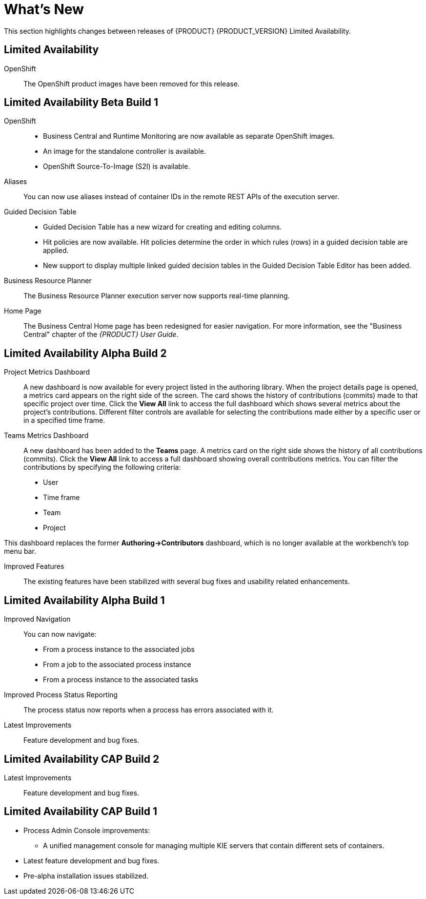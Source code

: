 
[[bxms_rn_whats_new]]
= What's New

This section highlights changes between releases of {PRODUCT} {PRODUCT_VERSION} Limited Availability.

[discrete]
== Limited Availability
OpenShift::
The OpenShift product images have been removed for this release.

[discrete]
== Limited Availability Beta Build 1
OpenShift::
* Business Central and Runtime Monitoring are now available as separate OpenShift images.
* An image for the standalone controller is available.
* OpenShift Source-To-Image (S2I) is available.

Aliases::
You can now use aliases instead of container IDs in the remote REST APIs of the execution server.

Guided Decision Table::
* Guided Decision Table has a new wizard for creating and editing columns.
* Hit policies are now available. Hit policies determine the order in which rules (rows) in a guided decision table are applied.
* New support to display multiple linked guided decision tables in the Guided Decision Table Editor has been added.

Business Resource Planner::
The Business Resource Planner execution server now supports real-time planning.

Home Page::
The Business Central Home page has been redesigned for easier navigation. For more information, see the "Business Central" chapter of the _{PRODUCT} User Guide_.

[discrete]
== Limited Availability Alpha Build 2
Project Metrics Dashboard::
A new dashboard is now available for every project listed in the authoring library. When the project details page is opened, a metrics card appears on the right side of the screen. The card shows the history of contributions (commits) made to that specific project over time. Click the *View All* link to access the full dashboard which shows several metrics about the project’s contributions. Different filter controls are available for selecting the contributions made either by a specific user or in a specified time frame.

Teams Metrics Dashboard::
A  new dashboard has been added to the *Teams* page. A metrics card on the right side shows the history of all contributions (commits). Click the *View All* link to access a full dashboard showing overall contributions metrics. You can filter the contributions by specifying the following criteria:

* User
* Time frame
* Team
* Project

This dashboard replaces  the former *Authoring->Contributors* dashboard, which is no longer available at the workbench’s top menu bar.

Improved Features::
The existing features have been stabilized with several bug fixes and usability related enhancements. 

[discrete]
== Limited Availability Alpha Build 1
Improved Navigation::
You can now navigate:
* From a process instance to the associated jobs
* From a job to the associated process instance
* From a process instance to the associated tasks

Improved Process Status Reporting::
The process status now reports when a process has errors associated with it.

Latest Improvements:: Feature development and bug fixes.
[discrete]
== Limited Availability CAP Build 2

ifdef::BPMS[]
Improved Search::
+
--
You can now search the following instances by the following fields:

[cols="1,2",options="header"]
|===
| Type of Instance
| Fields

.7+| Processes
| Process instance ID
| Process ID
| Status
| Initiator
| Correlation Key
| Creation Date
| Process Description

.7+| Tasks
| Task ID
| Task Name
| Status
| Correlation Key
| Assigned to
| Creation Date
| Process Description

.6+| Jobs
| Process instance ID
| Process ID
| Job Type
| Correlation Key
| Creation Date
| Process Description
|===
--

Configurable Error Handling::
+
If an error happens, an event is generated that holds the following data:
+
--
[cols="1,2",options="header"]
|===
| Data
| Fields

.3+| Process model
| processModelID
| processModelVersion
| processModelName

.2+| Process instance that has failed
| processInstanceID
| customProcessID

.5+| Activity that has failed
| activityID
| activityName
| activityType
| iteration
| status

.2+| Error data
| errorMessage: Message with the error that has occurred.
| errorStack: Stack with error detail.
|===
--

Advanced Queries Decoupled from the Database Model:: With this new API, you can make advanced queries using filters on process instances or tasks, independently of the instance field names. The API is accessible in the `org.kie.server.client.impl.SearchServicesClientImpl` class, which has the following methods:
+
--
* `findProcessInstanceWithFilters`: Accepts a filter created with the `org.kie.server.api.util.ProcessInstanceQueryFilterSpecBuilder` class.
* `findHumanTaskWithFilters`: Accepts a filter created with the `org.kie.server.api.util.TaskQueryFilterSpecBuilder`
class.
+
You can also create filters manually and submit them through the REST API.
--
endif::[]

Latest Improvements:: Feature development and bug fixes.

[discrete]
== Limited Availability CAP Build 1

* Process Admin Console improvements:
+
--
ifdef::BPMS[]
* New fields in the process instance list:
** *Last Modified:* The date of the last modification of the process instance.
** *Correlation Key:* The business correlation key of the process instance.
endif::[]

ifdef::BPMS[]
* New fields in the task list:
** *Modification Date:* The date of the last modification of the task.
** *Correlation ID:* The process instance business correlation key of the task.
** *Assigned to:* The actual owner of the task.
** *Process Description:* The process instance description.
endif::[]

ifdef::BPMS[]
* New fields in the jobs list:
** *Process Name:* The name of the process definition.
** *Task ID:* The job business key, that is the combination of the process instance ID and the work item ID. This field can be empty.
** *Process Description:* The process instance description.
endif::[]

* A unified management console for managing multiple KIE servers that contain different sets of containers.
--
* Latest feature development and bug fixes.
* Pre-alpha installation issues stabilized.

